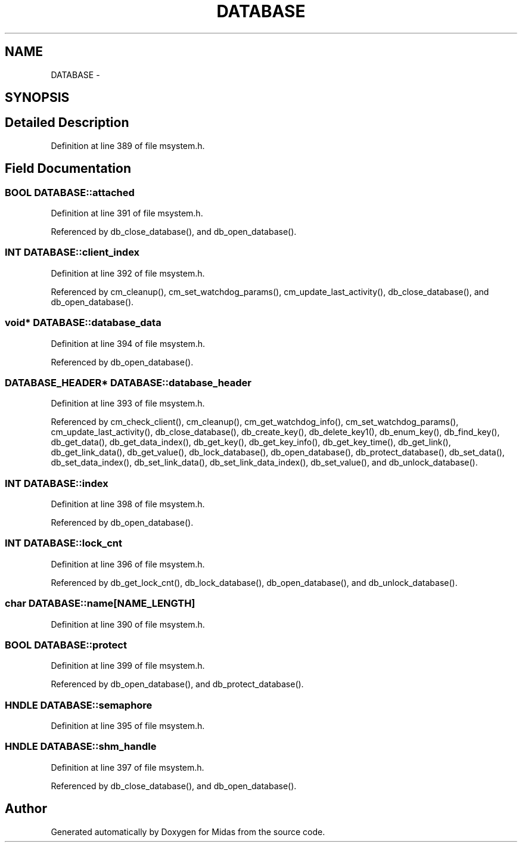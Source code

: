 .TH "DATABASE" 3 "31 May 2012" "Version 2.3.0-0" "Midas" \" -*- nroff -*-
.ad l
.nh
.SH NAME
DATABASE \- 
.SH SYNOPSIS
.br
.PP
.SH "Detailed Description"
.PP 
Definition at line 389 of file msystem.h.
.SH "Field Documentation"
.PP 
.SS "\fBBOOL\fP \fBDATABASE::attached\fP"
.PP
Definition at line 391 of file msystem.h.
.PP
Referenced by db_close_database(), and db_open_database().
.SS "\fBINT\fP \fBDATABASE::client_index\fP"
.PP
Definition at line 392 of file msystem.h.
.PP
Referenced by cm_cleanup(), cm_set_watchdog_params(), cm_update_last_activity(), db_close_database(), and db_open_database().
.SS "void* \fBDATABASE::database_data\fP"
.PP
Definition at line 394 of file msystem.h.
.PP
Referenced by db_open_database().
.SS "\fBDATABASE_HEADER\fP* \fBDATABASE::database_header\fP"
.PP
Definition at line 393 of file msystem.h.
.PP
Referenced by cm_check_client(), cm_cleanup(), cm_get_watchdog_info(), cm_set_watchdog_params(), cm_update_last_activity(), db_close_database(), db_create_key(), db_delete_key1(), db_enum_key(), db_find_key(), db_get_data(), db_get_data_index(), db_get_key(), db_get_key_info(), db_get_key_time(), db_get_link(), db_get_link_data(), db_get_value(), db_lock_database(), db_open_database(), db_protect_database(), db_set_data(), db_set_data_index(), db_set_link_data(), db_set_link_data_index(), db_set_value(), and db_unlock_database().
.SS "\fBINT\fP \fBDATABASE::index\fP"
.PP
Definition at line 398 of file msystem.h.
.PP
Referenced by db_open_database().
.SS "\fBINT\fP \fBDATABASE::lock_cnt\fP"
.PP
Definition at line 396 of file msystem.h.
.PP
Referenced by db_get_lock_cnt(), db_lock_database(), db_open_database(), and db_unlock_database().
.SS "char \fBDATABASE::name\fP[NAME_LENGTH]"
.PP
Definition at line 390 of file msystem.h.
.SS "\fBBOOL\fP \fBDATABASE::protect\fP"
.PP
Definition at line 399 of file msystem.h.
.PP
Referenced by db_open_database(), and db_protect_database().
.SS "HNDLE \fBDATABASE::semaphore\fP"
.PP
Definition at line 395 of file msystem.h.
.SS "HNDLE \fBDATABASE::shm_handle\fP"
.PP
Definition at line 397 of file msystem.h.
.PP
Referenced by db_close_database(), and db_open_database().

.SH "Author"
.PP 
Generated automatically by Doxygen for Midas from the source code.
